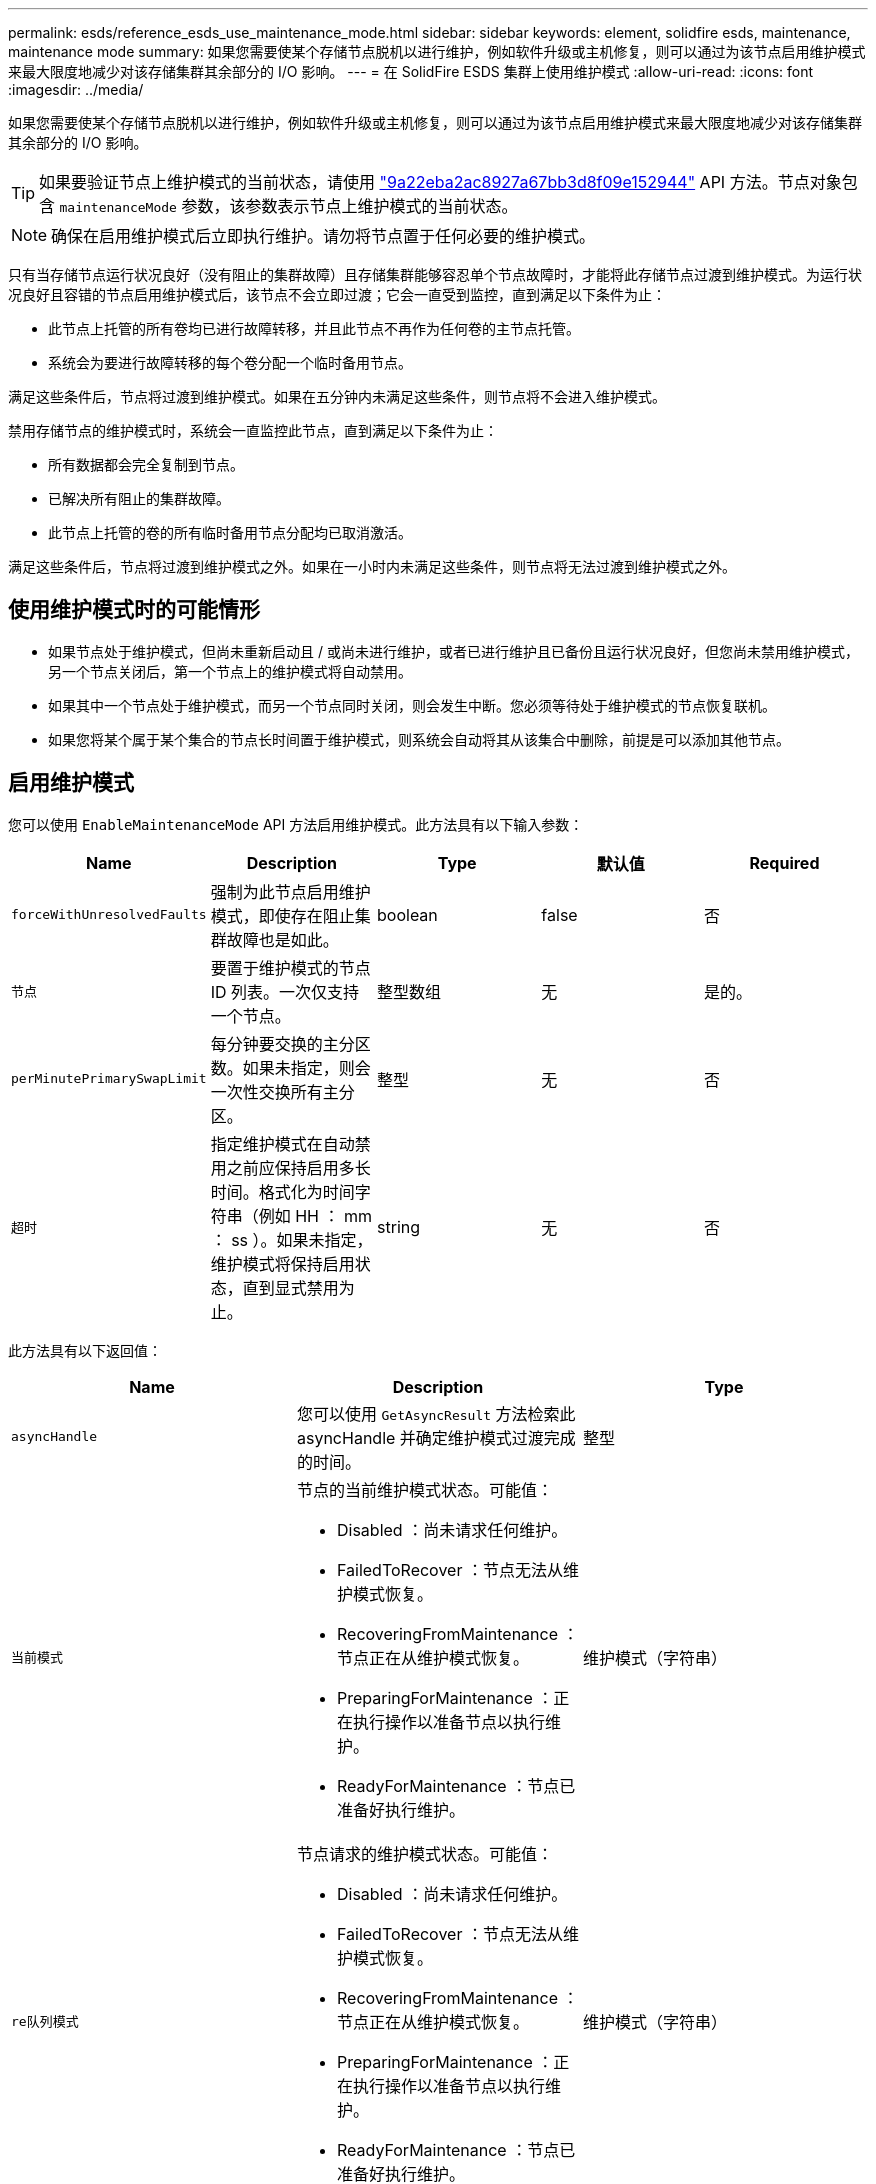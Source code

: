 ---
permalink: esds/reference_esds_use_maintenance_mode.html 
sidebar: sidebar 
keywords: element, solidfire esds, maintenance, maintenance mode 
summary: 如果您需要使某个存储节点脱机以进行维护，例如软件升级或主机修复，则可以通过为该节点启用维护模式来最大限度地减少对该存储集群其余部分的 I/O 影响。 
---
= 在 SolidFire ESDS 集群上使用维护模式
:allow-uri-read: 
:icons: font
:imagesdir: ../media/


[role="lead"]
如果您需要使某个存储节点脱机以进行维护，例如软件升级或主机修复，则可以通过为该节点启用维护模式来最大限度地减少对该存储集群其余部分的 I/O 影响。


TIP: 如果要验证节点上维护模式的当前状态，请使用 link:../api/reference_element_api_listactivenodes.html["9a22eba2ac8927a67bb3d8f09e152944"^] API 方法。节点对象包含 `maintenanceMode` 参数，该参数表示节点上维护模式的当前状态。


NOTE: 确保在启用维护模式后立即执行维护。请勿将节点置于任何必要的维护模式。

只有当存储节点运行状况良好（没有阻止的集群故障）且存储集群能够容忍单个节点故障时，才能将此存储节点过渡到维护模式。为运行状况良好且容错的节点启用维护模式后，该节点不会立即过渡；它会一直受到监控，直到满足以下条件为止：

* 此节点上托管的所有卷均已进行故障转移，并且此节点不再作为任何卷的主节点托管。
* 系统会为要进行故障转移的每个卷分配一个临时备用节点。


满足这些条件后，节点将过渡到维护模式。如果在五分钟内未满足这些条件，则节点将不会进入维护模式。

禁用存储节点的维护模式时，系统会一直监控此节点，直到满足以下条件为止：

* 所有数据都会完全复制到节点。
* 已解决所有阻止的集群故障。
* 此节点上托管的卷的所有临时备用节点分配均已取消激活。


满足这些条件后，节点将过渡到维护模式之外。如果在一小时内未满足这些条件，则节点将无法过渡到维护模式之外。



== 使用维护模式时的可能情形

* 如果节点处于维护模式，但尚未重新启动且 / 或尚未进行维护，或者已进行维护且已备份且运行状况良好，但您尚未禁用维护模式， 另一个节点关闭后，第一个节点上的维护模式将自动禁用。
* 如果其中一个节点处于维护模式，而另一个节点同时关闭，则会发生中断。您必须等待处于维护模式的节点恢复联机。
* 如果您将某个属于某个集合的节点长时间置于维护模式，则系统会自动将其从该集合中删除，前提是可以添加其他节点。




== 启用维护模式

您可以使用 `EnableMaintenanceMode` API 方法启用维护模式。此方法具有以下输入参数：

[cols="5*"]
|===
| Name | Description | Type | 默认值 | Required 


 a| 
`forceWithUnresolvedFaults`
 a| 
强制为此节点启用维护模式，即使存在阻止集群故障也是如此。
 a| 
boolean
 a| 
false
 a| 
否



 a| 
`节点`
 a| 
要置于维护模式的节点 ID 列表。一次仅支持一个节点。
 a| 
整型数组
 a| 
无
 a| 
是的。



 a| 
`perMinutePrimarySwapLimit`
 a| 
每分钟要交换的主分区数。如果未指定，则会一次性交换所有主分区。
 a| 
整型
 a| 
无
 a| 
否



 a| 
`超时`
 a| 
指定维护模式在自动禁用之前应保持启用多长时间。格式化为时间字符串（例如 HH ： mm ： ss ）。如果未指定，维护模式将保持启用状态，直到显式禁用为止。
 a| 
string
 a| 
无
 a| 
否

|===
此方法具有以下返回值：

[cols="3*"]
|===
| Name | Description | Type 


 a| 
`asyncHandle`
 a| 
您可以使用 `GetAsyncResult` 方法检索此 asyncHandle 并确定维护模式过渡完成的时间。
 a| 
整型



 a| 
`当前模式`
 a| 
节点的当前维护模式状态。可能值：

* Disabled ：尚未请求任何维护。
* FailedToRecover ：节点无法从维护模式恢复。
* RecoveringFromMaintenance ：节点正在从维护模式恢复。
* PreparingForMaintenance ：正在执行操作以准备节点以执行维护。
* ReadyForMaintenance ：节点已准备好执行维护。

 a| 
维护模式（字符串）



 a| 
`re队列模式`
 a| 
节点请求的维护模式状态。可能值：

* Disabled ：尚未请求任何维护。
* FailedToRecover ：节点无法从维护模式恢复。
* RecoveringFromMaintenance ：节点正在从维护模式恢复。
* PreparingForMaintenance ：正在执行操作以准备节点以执行维护。
* ReadyForMaintenance ：节点已准备好执行维护。

 a| 
维护模式（字符串）

|===


== 禁用维护模式

您可以使用 `DisableMaintenanceMode` API 方法禁用维护模式。此方法具有以下输入参数：

[cols="5*"]
|===
| Name | Description | Type | 默认值 | Required 


 a| 
`节点`
 a| 
要退出维护模式的存储节点 ID 列表。
 a| 
整型数组
 a| 
无
 a| 
是的。

|===
此方法具有以下返回值：

[cols="3*"]
|===
| Name | Description | Type 


 a| 
`asyncHandle`
 a| 
您可以使用 `GetAsyncResult` 方法检索此 asyncHandle 并确定维护模式过渡完成的时间。
 a| 
整型



 a| 
`当前模式`
 a| 
节点的当前维护模式状态。可能值：

* Disabled ：尚未请求任何维护。
* FailedToRecover ：节点无法从维护模式恢复。
* Unexpected ：发现节点脱机，但处于 Disabled 模式。
* RecoveringFromMaintenance ：节点正在从维护模式恢复。
* PreparingForMaintenance ：正在执行操作以准备节点以执行维护。
* ReadyForMaintenance ：节点已准备好执行维护。

 a| 
维护模式（字符串）



 a| 
`re队列模式`
 a| 
节点请求的维护模式状态。可能值：

* Disabled ：尚未请求任何维护。
* FailedToRecover ：节点无法从维护模式恢复。
* Unexpected ：发现节点脱机，但处于 Disabled 模式。
* RecoveringFromMaintenance ：节点正在从维护模式恢复。
* PreparingForMaintenance ：正在执行操作以准备节点以执行维护。
* ReadyForMaintenance ：节点已准备好执行维护。

 a| 
维护模式（字符串）

|===


== 了解更多信息

* https://www.netapp.com/data-storage/solidfire/documentation/["NetApp SolidFire 资源页面"^]
* https://docs.netapp.com/sfe-122/topic/com.netapp.ndc.sfe-vers/GUID-B1944B0E-B335-4E0B-B9F1-E960BF32AE56.html["早期版本的 NetApp SolidFire 和 Element 产品的文档"^]

